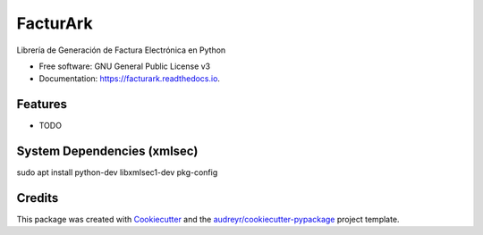 =========
FacturArk
=========


.. image:: https://img.shields.io/pypi/v/facturark.svg
        :target: https://pypi.python.org/pypi/facturark

.. image:: https://img.shields.io/travis/nubark/facturark.svg
        :target: https://travis-ci.org/nubark/facturark

.. image:: https://readthedocs.org/projects/facturark/badge/?version=latest
        :target: https://facturark.readthedocs.io/en/latest/?badge=latest
        :alt: Documentation Status


.. image:: https://pyup.io/repos/github/nubark/facturark/shield.svg
     :target: https://pyup.io/repos/github/nubark/facturark/
     :alt: Updates



Librería de Generación de Factura Electrónica en Python


* Free software: GNU General Public License v3
* Documentation: https://facturark.readthedocs.io.


Features
--------

* TODO

System Dependencies (xmlsec)
----------------------------

sudo apt install python-dev libxmlsec1-dev pkg-config

Credits
-------

This package was created with Cookiecutter_ and the `audreyr/cookiecutter-pypackage`_ project template.

.. _Cookiecutter: https://github.com/audreyr/cookiecutter
.. _`audreyr/cookiecutter-pypackage`: https://github.com/audreyr/cookiecutter-pypackage

